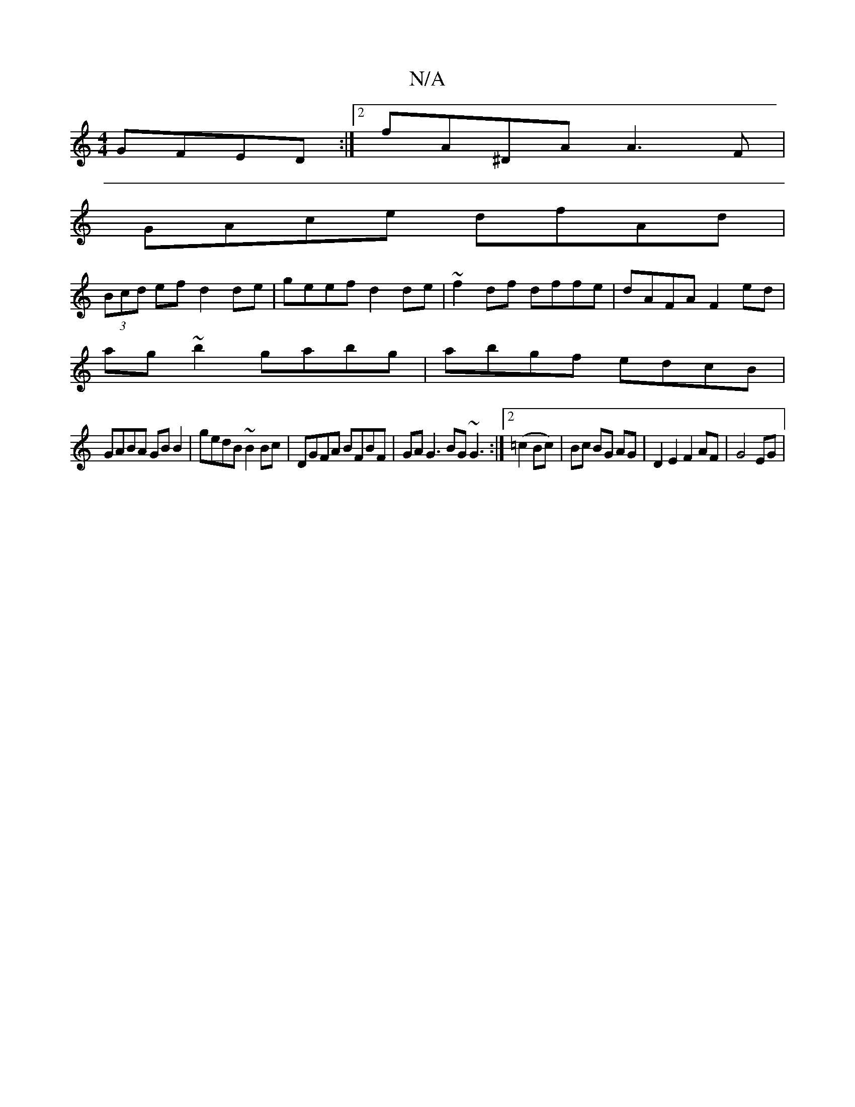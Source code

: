 X:1
T:N/A
M:4/4
R:N/A
K:Cmajor
 GFED:|2 fA^DA A3 F|
GAce dfAd|
(3Bcd ef d2de|geef d2 de|~f2 df dffe | dAFA F2 ed|
ag~b2 gabg|abgf edcB |
GABA GB B2 | gedB ~B2Bc | DGFA BFBF | GA G3 BG ~G3 :|2 (=c2Bc) | Bc BG AG | D2E2F2 AF| G4EG | 